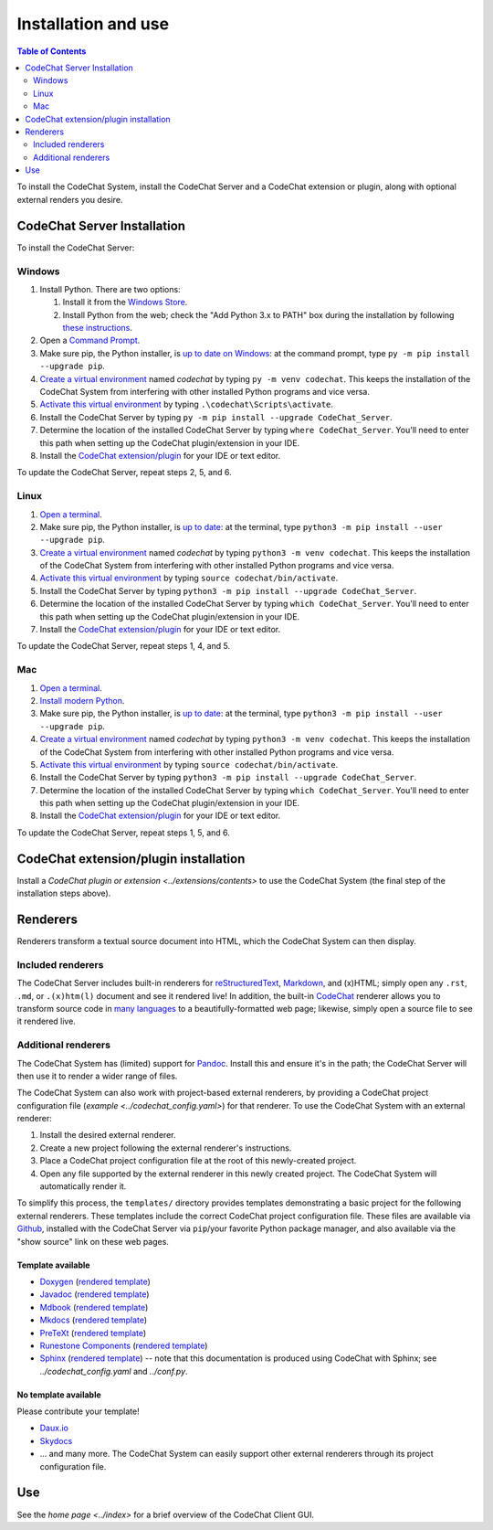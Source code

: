********************
Installation and use
********************

.. contents:: Table of Contents
    :local:
    :depth: 2


To install the CodeChat System, install the CodeChat Server and a CodeChat extension or plugin, along with optional external renders you desire.

.. _install CodeChat Server:

CodeChat Server Installation
============================
To install the CodeChat Server:

Windows
-------
#.  Install Python. There are two options:

    #.  Install it from the `Windows Store <https://www.microsoft.com/store/productId/9P7QFQMJRFP7>`_.
    #.  Install Python from the web; check the "Add Python 3.x to PATH" box during the installation by following `these instructions <https://datatofish.com/add-python-to-windows-path/>`_.

#.  Open a `Command Prompt <https://www.howtogeek.com/235101/10-ways-to-open-the-command-prompt-in-windows-10/>`_.

#.  Make sure pip, the Python installer, is `up to date on Windows <https://packaging.python.org/guides/installing-using-pip-and-virtual-environments/#windows>`_: at the command prompt, type ``py -m pip install --upgrade pip``.

#.  `Create a virtual environment <https://packaging.python.org/guides/installing-using-pip-and-virtual-environments/#creating-a-virtual-environment>`_ named *codechat* by typing ``py -m venv codechat``. This keeps the installation of the CodeChat System from interfering with other installed Python programs and vice versa.

#.  `Activate this virtual environment <https://packaging.python.org/guides/installing-using-pip-and-virtual-environments/#activating-a-virtual-environment>`_ by typing ``.\codechat\Scripts\activate``.

#.  Install the CodeChat Server by typing ``py -m pip install --upgrade CodeChat_Server``.

#.  Determine the location of the installed CodeChat Server by typing ``where CodeChat_Server``. You'll need to enter this path when setting up the CodeChat plugin/extension in your IDE.

#.  Install the `CodeChat extension/plugin <../extensions/contents>`_ for your IDE or text editor.

To update the CodeChat Server, repeat steps 2, 5, and 6.

Linux
-----
#.  `Open a terminal <https://www.howtogeek.com/howto/22283/four-ways-to-get-instant-access-to-a-terminal-in-linux/>`__.

#.  Make sure pip, the Python installer, is `up to date <https://packaging.python.org/guides/installing-using-pip-and-virtual-environments/#linux-and-macos>`_: at the terminal, type ``python3 -m pip install --user --upgrade pip``.

#.  `Create a virtual environment`_ named *codechat* by typing ``python3 -m venv codechat``. This keeps the installation of the CodeChat System from interfering with other installed Python programs and vice versa.

#.  `Activate this virtual environment`_ by typing ``source codechat/bin/activate``.

#.  Install the CodeChat Server by typing ``python3 -m pip install --upgrade CodeChat_Server``.

#.  Determine the location of the installed CodeChat Server by typing ``which CodeChat_Server``. You'll need to enter this path when setting up the CodeChat plugin/extension in your IDE.

#.  Install the `CodeChat extension/plugin <../extensions/contents>`_ for your IDE or text editor.

To update the CodeChat Server, repeat steps 1, 4, and 5.

Mac
---
#.  `Open a terminal <https://support.apple.com/guide/terminal/open-or-quit-terminal-apd5265185d-f365-44cb-8b09-71a064a42125/mac>`__.

#.  `Install modern Python <https://opensource.com/article/19/5/python-3-default-mac>`_.

#.  Make sure pip, the Python installer, is `up to date`_: at the terminal, type ``python3 -m pip install --user --upgrade pip``.

#.  `Create a virtual environment`_ named *codechat* by typing ``python3 -m venv codechat``. This keeps the installation of the CodeChat System from interfering with other installed Python programs and vice versa.

#.  `Activate this virtual environment`_ by typing ``source codechat/bin/activate``.

#.  Install the CodeChat Server by typing ``python3 -m pip install --upgrade CodeChat_Server``.

#.  Determine the location of the installed CodeChat Server by typing ``which CodeChat_Server``. You'll need to enter this path when setting up the CodeChat plugin/extension in your IDE.

#.  Install the `CodeChat extension/plugin <../extensions/contents>`_ for your IDE or text editor.

To update the CodeChat Server, repeat steps 1, 5, and 6.


CodeChat extension/plugin installation
======================================
Install a `CodeChat plugin or extension <../extensions/contents>` to use the CodeChat System (the final step of the installation steps above).

Renderers
=========
Renderers transform a textual source document into HTML, which the CodeChat System can then display.

Included renderers
------------------
The CodeChat Server includes built-in renderers for `reStructuredText <https://docutils.sourceforge.io/rst.html>`_, `Markdown <https://www.markdownguide.org/>`_, and (x)HTML; simply open any ``.rst``, ``.md``,  or ``.(x)htm(l)`` document and see it rendered live! In addition, the built-in `CodeChat <https://codechat.readthedocs.io/>`_ renderer allows you to transform source code in `many languages <https://codechat.readthedocs.io/en/master/CodeChat/CommentDelimiterInfo.py.html#supported-languages>`_ to a beautifully-formatted web page; likewise, simply open a source file to see it rendered live.

Additional renderers
--------------------
The CodeChat System has (limited) support for `Pandoc <https://pandoc.org/>`_. Install this and ensure it's in the path; the CodeChat Server will then use it to render a wider range of files.

The CodeChat System can also work with project-based external renderers, by providing a CodeChat project configuration file (`example <../codechat_config.yaml>`) for that renderer. To use the CodeChat System with an external renderer:

#.  Install the desired external renderer.
#.  Create a new project following the external renderer's instructions.
#.  Place a CodeChat project configuration file at the root of this newly-created project.
#.  Open any file supported by the external renderer in this newly created project. The CodeChat System will automatically render it.

To simplify this process, the ``templates/`` directory provides templates demonstrating a basic project for the following external renderers. These templates include the correct CodeChat project configuration file. These files are available via `Github <https://github.com/bjones1/CodeChat_system/tree/master/CodeChat_Server/templates>`_, installed with the CodeChat Server via ``pip``/your favorite Python package manager, and also available via the "show source" link on these web pages.

.. Docs note: since the ``conf.py`` for this project includes the ``templates/`` directory in the ``html_static_path`` list, then all the third-party build docs are copied there after a build. Hence, the paths to ``../static``.

Template available
^^^^^^^^^^^^^^^^^^
-   `Doxygen <https://www.doxygen.nl/>`_ (`rendered template <../_static/doxygen/_build/html/index.html>`__)
-   `Javadoc <https://en.wikipedia.org/wiki/Javadoc>`_ (`rendered template <../_static/javadoc/_build/index.html>`__)
-   `Mdbook <https://rust-lang.github.io/mdBook/>`_ (`rendered template <../_static/mdbook/book/index.html>`__)
-   `Mkdocs <https://www.mkdocs.org/>`_ (`rendered template <../_static/mkdocs/site/index.html>`__)
-   `PreTeXt <https://pretextbook.org/>`_ (`rendered template <../_static/pretext/_build/index.html>`__)
-   `Runestone Components <https://runestone.academy/>`_ (`rendered template <../_static/runestone/build/runestone_template/index.html>`__)
-   `Sphinx <https://www.sphinx-doc.org/en/master/index.html>`_ (`rendered template <../_static/sphinx/_build/index.html>`__) -- note that this documentation is produced using CodeChat with Sphinx; see `../codechat_config.yaml` and `../conf.py`.


No template available
^^^^^^^^^^^^^^^^^^^^^
Please contribute your template!

-   `Daux.io <https://daux.io/>`_
-   `Skydocs <https://skydocs.skyost.eu/en/>`_
-   ... and many more. The CodeChat System can easily support other external renderers through its project configuration file.


Use
===
See the `home page <../index>` for a brief overview of the CodeChat Client GUI.
